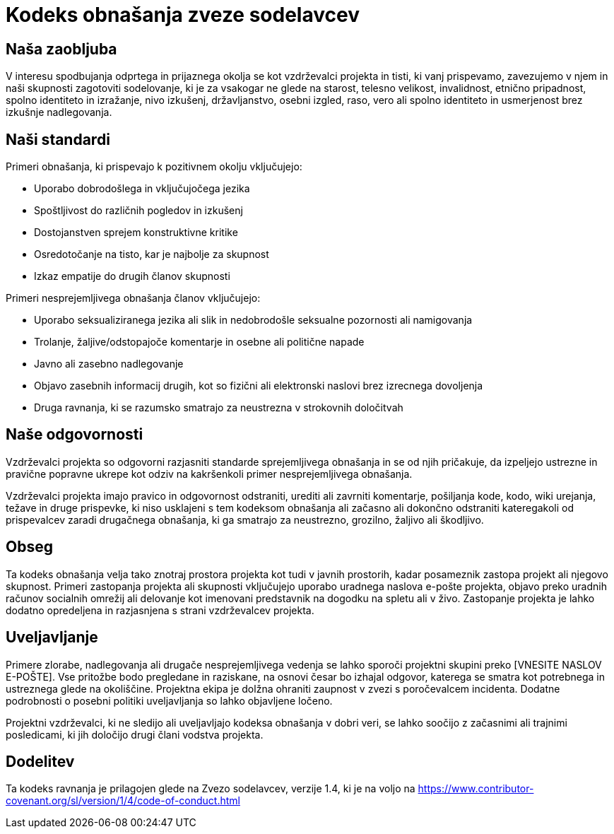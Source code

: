 = Kodeks obnašanja zveze sodelavcev

== Naša zaobljuba

V interesu spodbujanja odprtega in prijaznega okolja se kot
vzdrževalci projekta in tisti, ki vanj prispevamo, zavezujemo v njem in
naši skupnosti zagotoviti sodelovanje, ki je za vsakogar ne glede na starost, telesno
velikost, invalidnost, etnično pripadnost, spolno identiteto in izražanje, nivo izkušenj,
državljanstvo, osebni izgled, raso, vero ali spolno identiteto in usmerjenost brez izkušnje nadlegovanja.

== Naši standardi

Primeri obnašanja, ki prispevajo k pozitivnem okolju
vključujejo:

* Uporabo dobrodošlega in vključujočega jezika
* Spoštljivost do različnih pogledov in izkušenj
* Dostojanstven sprejem konstruktivne kritike
* Osredotočanje na tisto, kar je najbolje za skupnost
* Izkaz empatije do drugih članov skupnosti

Primeri nesprejemljivega obnašanja članov vključujejo:

* Uporabo seksualiziranega jezika ali slik in nedobrodošle seksualne pozornosti ali
namigovanja
* Trolanje, žaljive/odstopajoče komentarje in osebne ali politične napade
* Javno ali zasebno nadlegovanje
* Objavo zasebnih informacij drugih, kot so fizični ali elektronski
  naslovi brez izrecnega dovoljenja
* Druga ravnanja, ki se razumsko smatrajo za neustrezna v
  strokovnih določitvah

== Naše odgovornosti

Vzdrževalci projekta so odgovorni razjasniti standarde sprejemljivega
obnašanja in se od njih pričakuje, da izpeljejo ustrezne in pravične popravne ukrepe kot
odziv na kakršenkoli primer nesprejemljivega obnašanja.

Vzdrževalci projekta imajo pravico in odgovornost odstraniti, urediti ali
zavrniti komentarje, pošiljanja kode, kodo, wiki urejanja, težave in druge prispevke,
ki niso usklajeni s tem kodeksom obnašanja ali začasno ali dokončno odstraniti
kateregakoli od prispevalcev zaradi drugačnega obnašanja, ki ga smatrajo za neustrezno,
grozilno, žaljivo ali škodljivo.

== Obseg

Ta kodeks obnašanja velja tako znotraj prostora projekta kot tudi v javnih prostorih,
kadar posameznik zastopa projekt ali njegovo skupnost. Primeri
zastopanja projekta ali skupnosti vključujejo uporabo uradnega naslova e-pošte projekta,
objavo preko uradnih računov socialnih omrežij ali delovanje kot imenovani
predstavnik na dogodku na spletu ali v živo. Zastopanje projekta je lahko
dodatno opredeljena in razjasnjena s strani vzdrževalcev projekta.

== Uveljavljanje

Primere zlorabe, nadlegovanja ali drugače nesprejemljivega vedenja se lahko
sporoči projektni skupini preko [VNESITE NASLOV E-POŠTE]. Vse
pritožbe bodo pregledane in raziskane, na osnovi česar bo izhajal odgovor, katerega
se smatra kot potrebnega in ustreznega glede na okoliščine. Projektna ekipa je
dolžna ohraniti zaupnost v zvezi s poročevalcem incidenta.
Dodatne podrobnosti o posebni politiki uveljavljanja so lahko objavljene ločeno.

Projektni vzdrževalci, ki ne sledijo ali uveljavljajo kodeksa obnašanja v dobri
veri, se lahko soočijo z začasnimi ali trajnimi posledicami, ki jih določijo drugi
člani vodstva projekta.

== Dodelitev

Ta kodeks ravnanja je prilagojen glede na Zvezo sodelavcev, verzije 1.4,
ki je na voljo na https://www.contributor-covenant.org/sl/version/1/4/code-of-conduct.html



